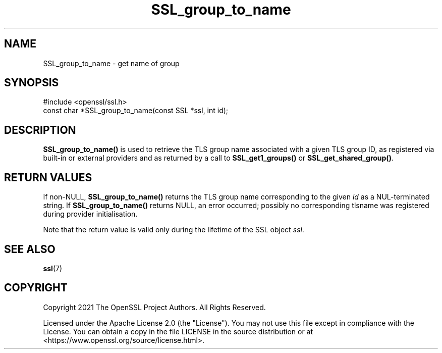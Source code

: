 .\"	$NetBSD: SSL_group_to_name.3,v 1.6 2025/04/16 15:23:16 christos Exp $
.\"
.\" -*- mode: troff; coding: utf-8 -*-
.\" Automatically generated by Pod::Man 5.01 (Pod::Simple 3.43)
.\"
.\" Standard preamble:
.\" ========================================================================
.de Sp \" Vertical space (when we can't use .PP)
.if t .sp .5v
.if n .sp
..
.de Vb \" Begin verbatim text
.ft CW
.nf
.ne \\$1
..
.de Ve \" End verbatim text
.ft R
.fi
..
.\" \*(C` and \*(C' are quotes in nroff, nothing in troff, for use with C<>.
.ie n \{\
.    ds C` ""
.    ds C' ""
'br\}
.el\{\
.    ds C`
.    ds C'
'br\}
.\"
.\" Escape single quotes in literal strings from groff's Unicode transform.
.ie \n(.g .ds Aq \(aq
.el       .ds Aq '
.\"
.\" If the F register is >0, we'll generate index entries on stderr for
.\" titles (.TH), headers (.SH), subsections (.SS), items (.Ip), and index
.\" entries marked with X<> in POD.  Of course, you'll have to process the
.\" output yourself in some meaningful fashion.
.\"
.\" Avoid warning from groff about undefined register 'F'.
.de IX
..
.nr rF 0
.if \n(.g .if rF .nr rF 1
.if (\n(rF:(\n(.g==0)) \{\
.    if \nF \{\
.        de IX
.        tm Index:\\$1\t\\n%\t"\\$2"
..
.        if !\nF==2 \{\
.            nr % 0
.            nr F 2
.        \}
.    \}
.\}
.rr rF
.\" ========================================================================
.\"
.IX Title "SSL_group_to_name 3"
.TH SSL_group_to_name 3 2025-02-11 3.0.16 OpenSSL
.\" For nroff, turn off justification.  Always turn off hyphenation; it makes
.\" way too many mistakes in technical documents.
.if n .ad l
.nh
.SH NAME
SSL_group_to_name \- get name of group
.SH SYNOPSIS
.IX Header "SYNOPSIS"
.Vb 1
\& #include <openssl/ssl.h>
\&
\& const char *SSL_group_to_name(const SSL *ssl, int id);
.Ve
.SH DESCRIPTION
.IX Header "DESCRIPTION"
\&\fBSSL_group_to_name()\fR is used to retrieve the TLS group name
associated with a given TLS group ID, as registered via built-in
or external providers and as returned by a call to \fBSSL_get1_groups()\fR
or \fBSSL_get_shared_group()\fR.
.SH "RETURN VALUES"
.IX Header "RETURN VALUES"
If non-NULL, \fBSSL_group_to_name()\fR returns the TLS group name
corresponding to the given \fIid\fR as a NUL-terminated string.
If \fBSSL_group_to_name()\fR returns NULL, an error occurred; possibly no
corresponding tlsname was registered during provider initialisation.
.PP
Note that the return value is valid only during the lifetime of the
SSL object \fIssl\fR.
.SH "SEE ALSO"
.IX Header "SEE ALSO"
\&\fBssl\fR\|(7)
.SH COPYRIGHT
.IX Header "COPYRIGHT"
Copyright 2021 The OpenSSL Project Authors. All Rights Reserved.
.PP
Licensed under the Apache License 2.0 (the "License").  You may not use
this file except in compliance with the License.  You can obtain a copy
in the file LICENSE in the source distribution or at
<https://www.openssl.org/source/license.html>.
